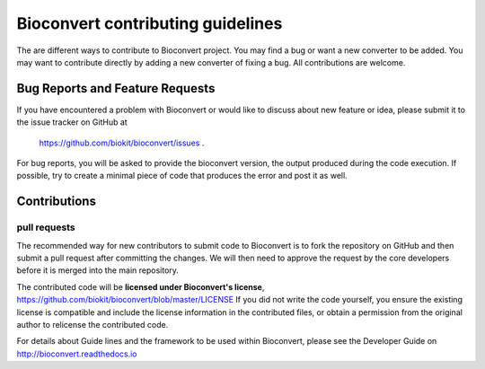 ====================================
Bioconvert contributing guidelines
====================================

The are different ways to contribute to Bioconvert project. You may find
a bug or want a new converter to be added. You may want to contribute directly
by adding a new converter of fixing a bug. All contributions are welcome. 

Bug Reports and Feature Requests
----------------------------------

If you have encountered a problem with Bioconvert or would like to discuss about
new feature or idea, please submit it to the issue tracker on GitHub at
 https://github.com/biokit/bioconvert/issues .


For bug reports, you will be asked to provide the bioconvert version,
the output produced during the code execution. If possible, try to create
a minimal piece of code that produces the error and post it as well.

Contributions
---------------

pull requests
~~~~~~~~~~~~~~~~~

The recommended way for new contributors to submit code to Bioconvert is to fork
the repository on GitHub and then submit a pull request after committing the
changes. We will then need to approve the request by the core developers before
it is merged into the main repository.

The contributed code will be **licensed under Bioconvert's license**,
https://github.com/biokit/bioconvert/blob/master/LICENSE 
If you did not write the code yourself, you ensure the existing
license is compatible and include the license information in the
contributed files, or obtain a permission from the original
author to relicense the contributed code.

For details about Guide lines and the framework to be used within Bioconvert, 
please see the Developer Guide on http://bioconvert.readthedocs.io
